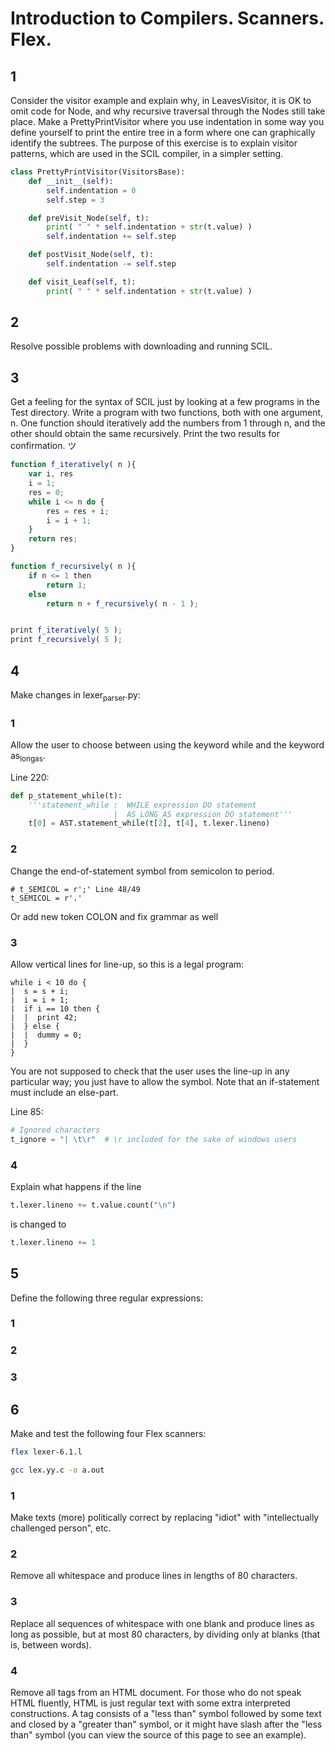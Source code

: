 #+STARTUP: showall
#+STARTUP: hideblocks
#+PROPERTY: header-args:sh :results output
* Introduction to Compilers. Scanners. Flex.
 
** 1
   Consider the visitor example and explain why, in LeavesVisitor, it is OK to
   omit code for Node, and why recursive traversal through the Nodes still take
   place. Make a PrettyPrintVisitor where you use indentation in some way you
   define yourself to print the entire tree in a form where one can graphically
   identify the subtrees. The purpose of this exercise is to explain visitor
   patterns, which are used in the SCIL compiler, in a simpler setting.
   
   #+begin_src python
     class PrettyPrintVisitor(VisitorsBase):
         def __init__(self):
             self.indentation = 0
             self.step = 3
     
         def preVisit_Node(self, t):
             print( " " * self.indentation + str(t.value) )
             self.indentation += self.step
     
         def postVisit_Node(self, t):
             self.indentation -= self.step
     
         def visit_Leaf(self, t):
             print( " " * self.indentation + str(t.value) )
   #+end_src

** 2
   Resolve possible problems with downloading and running SCIL.
   
** 3
   Get a feeling for the syntax of SCIL just by looking at a few programs in the
   Test directory. Write a program with two functions, both with one argument,
   n. One function should iteratively add the numbers from 1 through n, and the
   other should obtain the same recursively. Print the two results for
   confirmation. ツ

   #+begin_src javascript
     function f_iteratively( n ){
         var i, res
         i = 1;
         res = 0;
         while i <= n do {
             res = res + i;
             i = i + 1;
         }
         return res;
     }
          
     function f_recursively( n ){
         if n <= 1 then
             return 1;
         else
             return n + f_recursively( n - 1 );
     
     
     print f_iteratively( 5 );
     print f_recursively( 5 );
   #+end_src
   
** 4
   Make changes in lexer_parser.py:
  
*** 1
    Allow the user to choose between using the keyword while and the keyword
    as_long_as.

    Line 220:
    #+begin_src python
      def p_statement_while(t):
          '''statement_while :  WHILE expression DO statement
                             |  AS_LONG_AS expression DO statement'''
          t[0] = AST.statement_while(t[2], t[4], t.lexer.lineno)
    #+end_src

*** 2
    Change the end-of-statement symbol from semicolon to period.
    
    #+begin_src pyhton
        # t_SEMICOL = r';' Line 48/49
        t_SEMICOL = r'.'
    #+end_src

    Or add new token COLON and fix grammar as well

*** 3
    Allow vertical lines for line-up, so this is a legal program:

    #+begin_example
    while i < 10 do {
    |  s = s + i;
    |  i = i + 1;
    |  if i == 10 then {
    |  |  print 42;
    |  } else {
    |  |  dummy = 0;
    |  }
    }
    #+end_example

    You are not supposed to check that the user uses the line-up in any
    particular way; you just have to allow the symbol. Note that an if-statement
    must include an else-part.

    Line 85:
    #+begin_src python
      # Ignored characters
      t_ignore = "| \t\r"  # \r included for the sake of windows users
    #+end_src

*** 4
    Explain what happens if the line 
    #+begin_src python
      t.lexer.lineno += t.value.count("\n")
    #+end_src
    is changed to
    #+begin_src python
      t.lexer.lineno += 1
    #+end_src

** 5
   Define the following three regular expressions:

*** 1
    
*** 2

*** 3

** 6
   Make and test the following four Flex scanners:

   #+begin_src sh
     flex lexer-6.1.l
   #+end_src

   #+begin_src sh
     gcc lex.yy.c -o a.out
   #+end_src
*** 1
    Make texts (more) politically correct by replacing "idiot" with
    "intellectually challenged person", etc.
    
*** 2
    Remove all whitespace and produce lines in lengths of 80 characters.
*** 3
    Replace all sequences of whitespace with one blank and produce lines as long
    as possible, but at most 80 characters, by dividing only at blanks (that is,
    between words).
*** 4
    Remove all tags from an HTML document. For those who do not speak HTML
    fluently, HTML is just regular text with some extra interpreted
    constructions. A tag consists of a "less than" symbol followed by some text
    and closed by a "greater than" symbol, or it might have slash after the
    "less than" symbol (you can view the source of this page to see an example).
